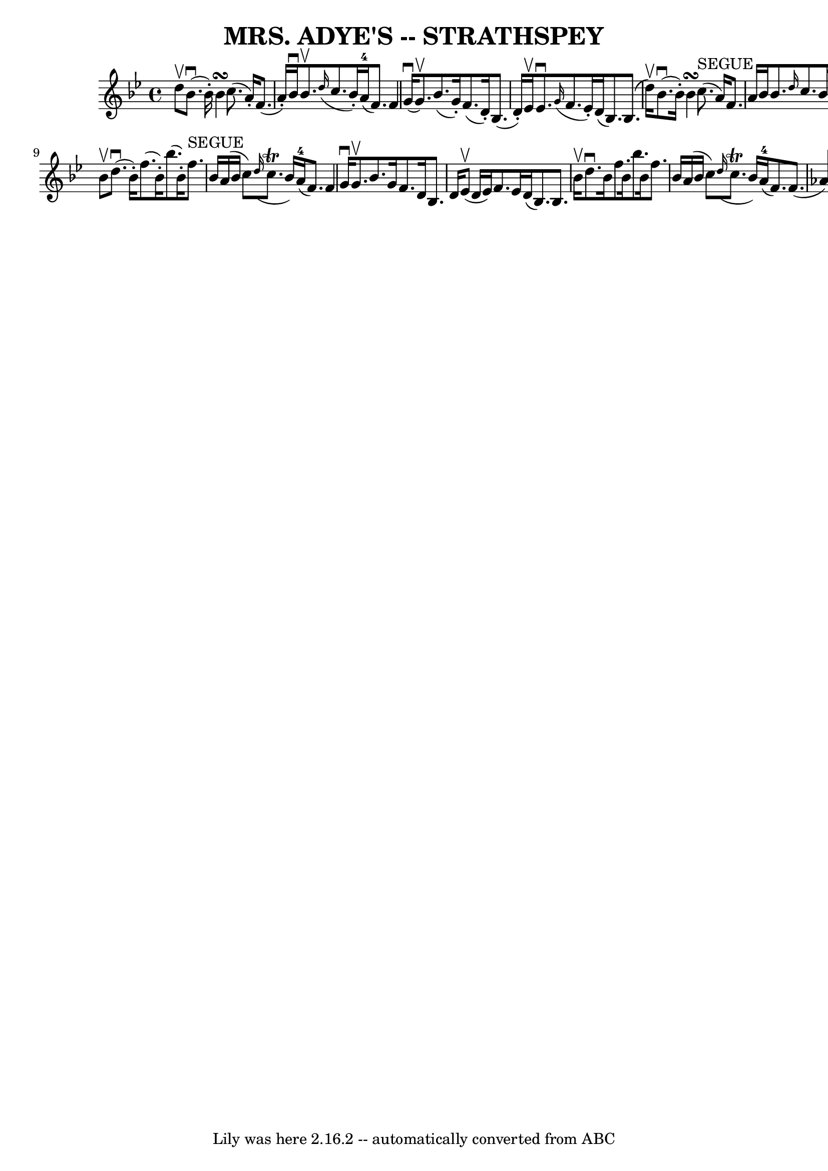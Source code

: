 \version "2.7.40"
\header {
	book = "Ryan's Mammoth Collection of Fiddle Tunes"
	crossRefNumber = "1"
	footnotes = ""
	tagline = "Lily was here 2.16.2 -- automatically converted from ABC"
	title = "MRS. ADYE'S -- STRATHSPEY"
}
voicedefault =  {
\set Score.defaultBarType = "empty"

 \override Staff.TimeSignature #'style = #'C
 \time 4/4 % %slurgraces 1
 \key bes \major d''8^\upbow   |
 bes'8. (^\downbow bes'16 -. 
-) bes'4\turn c''8. (a'16 -.) f'8. (a'16 -.)   |
   
bes'16^\downbow bes'8.^\upbow   \grace { d''16 (} c''8. bes'16 -. 
-) a'16-4(f'8.) f'4    |
 g'16 (^\downbow g'8. 
^\upbow) bes'8. (g'16 -.) f'8. (d'16 -.) bes8. (d'16 -.) 
  |
 ees'16^\upbow ees'8.^\downbow   \grace { g'16 (} f'8.    
ees'16 -.) d'16 (bes8.) bes8. (d''16^\upbow)   |
       
bes'8. (^\downbow bes'16 -.) bes'4\turn c''8.^"SEGUE"(a'16)   
f'8. a'16    |
 bes'16 bes'8.  \grace { d''16  } c''8.    
bes'16 a'16-4(f'8.) f'4    |
 g'16^\upbow g'8.    
bes'8. g'16 f'8. d'16 bes8. d'16    |
 ees'16^\downbow  
 ees'8.  \grace { g'16  } f'8. ees'16 d'16 (bes8.) bes8    
\bar "|." bes'8^\upbow   |
 d''8. (^\downbow bes'16 -.)   
f''8. (bes'16 -.) bes''8. (bes'16 -.) f''8.^"SEGUE" bes'16    
|
 a'16 (bes'16 c''8)   \grace { d''16 (} c''8.^\trill  
 bes'16) a'16-4(f'8.) f'4    |
 g'16^\downbow   
g'8.^\upbow bes'8. g'16 f'8. d'16 bes8. d'16    |
     
ees'8 (^\upbow d'16 ees'16) f'8. ees'16 d'16 (bes8.)   
bes8. bes'16^\upbow   |
 d''8.^\downbow bes'16 f''8.    
bes'16 bes''8. bes'16 f''8. bes'16    |
 a'16 (bes'16    
c''8)   \grace { d''16 (} c''8.^\trill bes'16) a'16-4(
f'8.) f'8. (aes'16)   |
 g'8. ees'16 ees'16 (
ees''8.) f'8. d'16 d'16 (d''8.)   |
 ees'8. c'16    
c'16 (f'8.) d'16 (bes8.) bes8    \bar "|."   
}

\score{
    <<

	\context Staff="default"
	{
	    \voicedefault 
	}

    >>
	\layout {
	}
	\midi {}
}
